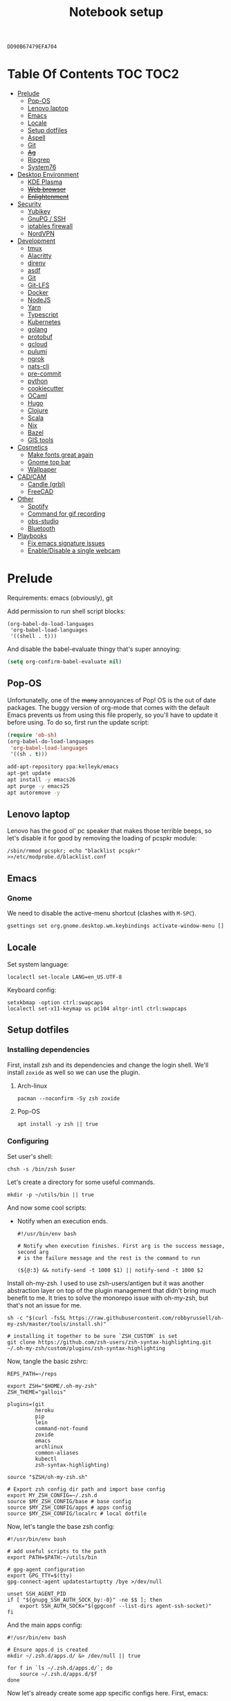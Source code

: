 #+TITLE: Notebook setup
#+PROPERTY: header-args:shell :results output silent
#+PROPERTY: header-args:sh :results output silent
#+PROPERTY: header-args:elisp :results output silent
#+PROPERTY: header-args:emacs-lisp :results output silent

#+NAME: gpg-key-id
: DD90B67479EFA704

* Table Of Contents                                                :TOC:TOC2:
- [[#prelude][Prelude]]
  - [[#pop-os][Pop-OS]]
  - [[#lenovo-laptop][Lenovo laptop]]
  - [[#emacs][Emacs]]
  - [[#locale][Locale]]
  - [[#setup-dotfiles][Setup dotfiles]]
  - [[#aspell][Aspell]]
  - [[#git][Git]]
  - [[#ag][+Ag+]]
  - [[#ripgrep][Ripgrep]]
  - [[#system76][System76]]
- [[#desktop-environment][Desktop Environment]]
  - [[#kde-plasma][KDE Plasma]]
  - [[#web-browser][+Web browser+]]
  - [[#enlightenment][+Enlightenment+]]
- [[#security][Security]]
  - [[#yubikey][Yubikey]]
  - [[#gnupg--ssh][GnuPG / SSH]]
  - [[#iptables-firewall][iptables firewall]]
  - [[#nordvpn][NordVPN]]
- [[#development][Development]]
  - [[#tmux][tmux]]
  - [[#alacritty][Alacritty]]
  - [[#direnv][direnv]]
  - [[#asdf][asdf]]
  - [[#git-1][Git]]
  - [[#git-lfs][Git-LFS]]
  - [[#docker][Docker]]
  - [[#nodejs][NodeJS]]
  - [[#yarn][Yarn]]
  - [[#typescript][Typescript]]
  - [[#kubernetes][Kubernetes]]
  - [[#golang][golang]]
  - [[#protobuf][protobuf]]
  - [[#gcloud][gcloud]]
  - [[#pulumi][pulumi]]
  - [[#ngrok][ngrok]]
  - [[#nats-cli][nats-cli]]
  - [[#pre-commit][pre-commit]]
  - [[#python][python]]
  - [[#cookiecutter][cookiecutter]]
  - [[#ocaml][OCaml]]
  - [[#hugo][Hugo]]
  - [[#clojure][Clojure]]
  - [[#scala][Scala]]
  - [[#nix][Nix]]
  - [[#bazel][Bazel]]
  - [[#gis-tools][GIS tools]]
- [[#cosmetics][Cosmetics]]
  - [[#make-fonts-great-again][Make fonts great again]]
  - [[#gnome-top-bar][Gnome top bar]]
  - [[#wallpaper][Wallpaper]]
- [[#cadcam][CAD/CAM]]
  - [[#candle-grbl][Candle (grbl)]]
  - [[#freecad][FreeCAD]]
- [[#other][Other]]
  - [[#spotify][Spotify]]
  - [[#command-for-gif-recording][Command for gif recording]]
  - [[#obs-studio][obs-studio]]
  - [[#bluetooth][Bluetooth]]
- [[#playbooks][Playbooks]]
  - [[#fix-emacs-signature-issues][Fix emacs signature issues]]
  - [[#enabledisable-a-single-webcam][Enable/Disable a single webcam]]

* Prelude

  Requirements: emacs (obviously), git

  Add permission to run shell script blocks:

  #+BEGIN_SRC elisp
  (org-babel-do-load-languages
   'org-babel-load-languages
   '((shell . t)))
  #+END_SRC

  And disable the babel-evaluate thingy that's super annoying:

  #+begin_src emacs-lisp
  (setq org-confirm-babel-evaluate nil)
  #+end_src

** Pop-OS

   Unfortunatelly, one of the +many+ annoyances of Pop! OS is the out of date
   packages. The buggy version of org-mode that comes with the default Emacs
   prevents us from using this file properly, so you'll have to update it before
   using. To do so, first run the update script:

   #+BEGIN_SRC emacs-lisp
   (require 'ob-sh)
   (org-babel-do-load-languages
    'org-babel-load-languages
    '((sh . t)))
   #+END_SRC

   #+BEGIN_SRC sh :dir /sudo::
   add-apt-repository ppa:kelleyk/emacs
   apt-get update
   apt install -y emacs26
   apt purge -y emacs25
   apt autoremove -y
   #+END_SRC

** Lenovo laptop

Lenovo has the good ol' pc speaker that makes those terrible beeps, so let's disable it for good by removing the loading of pcspkr module:

#+begin_src shell :dir /sudo::
/sbin/rmmod pcspkr; echo "blacklist pcspkr" >>/etc/modprobe.d/blacklist.conf
#+end_src

** Emacs

*** Gnome

    We need to disable the active-menu shortcut (clashes with ~M-SPC~).

    #+begin_src sh
    gsettings set org.gnome.desktop.wm.keybindings activate-window-menu []
    #+end_src

** Locale

   Set system language:

   #+BEGIN_SRC shell :dir /sudo:: :results output silent
   localectl set-locale LANG=en_US.UTF-8
   #+END_SRC

   Keyboard config:

   #+BEGIN_SRC shell :dir /sudo:: :results output silent
   setxkbmap -option ctrl:swapcaps
   localectl set-x11-keymap us pc104 altgr-intl ctrl:swapcaps
   #+END_SRC

** Setup dotfiles

*** Installing dependencies

    First, install zsh and its dependencies and change the login shell. We'll install ~zoxide~ as well so we can use the plugin.

**** Arch-linux

     #+BEGIN_SRC shell :dir /sudo::
     pacman --noconfirm -Sy zsh zoxide
     #+END_SRC

**** Pop-OS

     #+BEGIN_SRC shell :dir /sudo::
     apt install -y zsh || true
     #+END_SRC

*** Configuring

    Set user's shell:

    #+BEGIN_SRC shell :dir /sudo:: :var user=(user-login-name)
    chsh -s /bin/zsh $user
    #+END_SRC

    Let's create a directory for some useful commands.

    #+BEGIN_SRC shell
    mkdir -p ~/utils/bin || true
    #+END_SRC

    And now some cool scripts:

    - Notify when an execution ends.

      #+BEGIN_SRC shell :tangle ~/utils/bin/exec_notify :tangle-mode (identity #o755)
      #!/usr/bin/env bash

      # Notify when execution finishes. First arg is the success message, second arg
      # is the failure message and the rest is the command to run

      (${@:3} && notify-send -t 1000 $1) || notify-send -t 1000 $2
      #+END_SRC

    Install oh-my-zsh. I used to use zsh-users/antigen but it was another
    abstraction layer on top of the plugin management that didn't bring much
    benefit to me. It tries to solve the monorepo issue with oh-my-zsh, but
    that's not an issue for me.

    #+begin_src shell
    sh -c "$(curl -fsSL https://raw.githubusercontent.com/robbyrussell/oh-my-zsh/master/tools/install.sh)"

    # installing it together to be sure `ZSH_CUSTOM` is set
    git clone https://github.com/zsh-users/zsh-syntax-highlighting.git ~/.oh-my-zsh/custom/plugins/zsh-syntax-highlighting
    #+end_src

    Now, tangle the basic zshrc:

    #+BEGIN_SRC shell :tangle ~/.zshrc
    REPS_PATH=~/reps

    export ZSH="$HOME/.oh-my-zsh"
    ZSH_THEME="gallois"

    plugins=(git
             heroku
             pip
             lein
             command-not-found
             zoxide
             emacs
             archlinux
             common-aliases
             kubectl
             zsh-syntax-highlighting)

    source "$ZSH/oh-my-zsh.sh"

    # Export zsh config dir path and import base config
    export MY_ZSH_CONFIG=~/.zsh.d
    source $MY_ZSH_CONFIG/base # base config
    source $MY_ZSH_CONFIG/apps # apps config
    source $MY_ZSH_CONFIG/localrc # local dotfile
    #+END_SRC

    Now, let's tangle the base zsh config:

    #+BEGIN_SRC shell :tangle ~/.zsh.d/base :mkdirp yes
    #!/usr/bin/env bash

    # add useful scripts to the path
    export PATH=$PATH:~/utils/bin

    # gpg-agent configuration
    export GPG_TTY=$(tty)
    gpg-connect-agent updatestartuptty /bye >/dev/null

    unset SSH_AGENT_PID
    if [ "${gnupg_SSH_AUTH_SOCK_by:-0}" -ne $$ ]; then
        export SSH_AUTH_SOCK="$(gpgconf --list-dirs agent-ssh-socket)"
    fi
    #+END_SRC

    And the main apps config:

    #+BEGIN_SRC shell :tangle ~/.zsh.d/apps
    #!/usr/bin/env bash

    # Ensure apps.d is created
    mkdir ~/.zsh.d/apps.d/ &> /dev/null || true

    for f in `ls ~/.zsh.d/apps.d/`; do
        source ~/.zsh.d/apps.d/$f
    done
    #+END_SRC

    Now let's already create some app specific configs here. First, emacs:

    #+begin_src shell :tangle ~/.zsh.d/apps.d/10-emacs.sh :mkdirp yes
    #!/usr/bin/env bash

    bindkey -A emacs main # set emacs as default

    # Configs for zsh to work nicelly inside emacs
    if [ -n "$INSIDE_EMACS" ]; then
        export TERM=vt100
        chpwd() { print -P "\033AnSiTc %d" }
        print -P "\033AnSiTu %n"
        print -P "\033AnSiTc %d"
    fi
    #+end_src


    Also create the ~localrc~ file. This should be the place to add local configs
    (company notebook configs for instance).

    #+BEGIN_SRC shell :dir ~/
    touch ~/.zsh.d/localrc
    #+END_SRC

** Aspell

*** Arch linux

    #+BEGIN_SRC shell :dir /sudo:: :results output silent
    pacman --noconfirm -Sy aspell aspell-en
    #+END_SRC

*** Ubuntu/Pop-OS

    #+BEGIN_SRC shell :dir /sudo::
    apt install -y aspell aspell-en
    #+END_SRC

** Git

   Add github to known SSH hosts list so we're not prompted to confirm it as it might break some org block.

   #+begin_src shell
   mkdir -p ~/.ssh
   touch ~/.ssh/known_hosts
   ssh-keyscan -t rsa github.com >> ~/.ssh/known_hosts
   #+end_src

** +Ag+                                                          :DEPRECATED:

   Deprecated - use ripgrep instead since it's faster!

*** Arch Linux

    #+begin_src shell :dir /sudo::
    pamac install --no-confirm the_silver_searcher
    #+end_src

*** Pop OS

    #+begin_src shell :dir /sudo::
    apt-get install silversearcher-ag
    #+end_src

** Ripgrep

*** Arch Linux

    #+begin_src shell :dir /sudo::
    pacman -Sy --noconfirm ripgrep
    #+end_src

** System76

   Follow [[https://support.system76.com/articles/system76-software][this article first]], and then [[https://support.system76.com/articles/system76-driver/#arch][the driver article]]. The first article install dependencies needed by the driver.

*** Arch linux

    More important information [[https://wiki.archlinux.org/title/System76_Oryx_Pro][here]].

    Install dependencies:

    #+begin_src shell :dir /sudo::
    pacman -Sy --noconfirm --needed base-devel git linux515-headers rust
    #+end_src

    Import a PGP key that is needed for system76-io-dkms package:

    #+begin_src shell
    gpg --keyserver hkps://keyserver.ubuntu.com --recv-keys E988B49EE78A7FB1
    gpg --keyserver hkps://keyserver.ubuntu.com --recv-keys 87F211AF2BE4C2FE
    #+end_src

    Now run the following in a terminal. The order here is important.

    #+begin_src shell
    pamac build system76-firmware
    pamac build system76-firmware-daemon
    pamac build firmware-manager
    pamac build system76-dkms
    pamac build system76-acpi-dkms
    pamac build system76-power
    pamac build system76-driver
    pamac build sys76-kb
    #+end_src

    Finally, enable all services that need to be enabled:

    #+begin_src shell :dir /sudo::
    systemctl enable --now system76
    systemctl enable --now system76-firmware-daemon
    systemctl enable --now system76-power
    #+end_src

* Desktop Environment

** KDE Plasma

   (Credits to [[https://github.com/shalva97/kde-configuration-files][this repo]] for most of the stuff here)

   First of all, let's backup the original keybinds file:

   #+begin_src shell
   cp $HOME/.config/kglobalshortcutsrc "$HOME/.config/kglobalshortcutsrc.`date -u +'%Y-%m-%dT%H:%M:%S'`"
   #+end_src

   Then remove all existing binds:

   #+begin_src shell
   sed -i -r 's/=.+,.+,/=none,none,/g' $HOME/.config/kglobalshortcutsrc
   #+end_src

   Now let's disable touch screen edges:

   #+begin_src shell
   kwriteconfig5 --file $HOME/.config/kwinrc --group Effect-Cube --key BorderActivate "9"
   kwriteconfig5 --file $HOME/.config/kwinrc --group Effect-Cube --key BorderActivateCylinder "9"
   kwriteconfig5 --file $HOME/.config/kwinrc --group Effect-Cube --key BorderActivateSphere "9"
   kwriteconfig5 --file $HOME/.config/kwinrc --group Effect-Cube --key TouchBorderActivate "9"
   kwriteconfig5 --file $HOME/.config/kwinrc --group Effect-Cube --key TouchBorderActivateCylinder "9"
   kwriteconfig5 --file $HOME/.config/kwinrc --group Effect-Cube --key TouchBorderActivateSphere "9"
   kwriteconfig5 --file $HOME/.config/kwinrc --group Effect-DesktopGrid --key BorderActivate "9"
   kwriteconfig5 --file $HOME/.config/kwinrc --group Effect-DesktopGrid --key TouchBorderActivate "9"
   kwriteconfig5 --file $HOME/.config/kwinrc --group Effect-PresentWindows --key BorderActivate "9"
   kwriteconfig5 --file $HOME/.config/kwinrc --group Effect-PresentWindows --key BorderActivateAll "9"
   kwriteconfig5 --file $HOME/.config/kwinrc --group Effect-PresentWindows --key BorderActivateClass "9"
   kwriteconfig5 --file $HOME/.config/kwinrc --group Effect-PresentWindows --key TouchBorderActivate "9"
   kwriteconfig5 --file $HOME/.config/kwinrc --group Effect-PresentWindows --key TouchBorderActivateAll "9"
   kwriteconfig5 --file $HOME/.config/kwinrc --group Effect-PresentWindows --key TouchBorderActivateClass "9"
   kwriteconfig5 --file $HOME/.config/kwinrc --group TabBox --key BorderActivate "9"
   kwriteconfig5 --file $HOME/.config/kwinrc --group TabBox --key BorderAlternativeActivate "9"
   kwriteconfig5 --file $HOME/.config/kwinrc --group TabBox --key TouchBorderActivate "9"
   kwriteconfig5 --file $HOME/.config/kwinrc --group TabBox --key TouchBorderAlternativeActivate "9"
   kwriteconfig5 --file $HOME/.config/kwinrc --group ElectricBorders --key Bottom "None"
   kwriteconfig5 --file $HOME/.config/kwinrc --group ElectricBorders --key BottomLeft "None"
   kwriteconfig5 --file $HOME/.config/kwinrc --group ElectricBorders --key BottomRight "None"
   kwriteconfig5 --file $HOME/.config/kwinrc --group ElectricBorders --key Left "None"
   kwriteconfig5 --file $HOME/.config/kwinrc --group ElectricBorders --key Right "None"
   kwriteconfig5 --file $HOME/.config/kwinrc --group ElectricBorders --key Top "None"
   kwriteconfig5 --file $HOME/.config/kwinrc --group ElectricBorders --key TopLeft "None"
   kwriteconfig5 --file $HOME/.config/kwinrc --group ElectricBorders --key TopRight "None"
   kwriteconfig5 --file $HOME/.config/kwinrc --group TouchEdges --key Bottom "None"
   kwriteconfig5 --file $HOME/.config/kwinrc --group TouchEdges --key Left "None"
   kwriteconfig5 --file $HOME/.config/kwinrc --group TouchEdges --key Right "None"
   kwriteconfig5 --file $HOME/.config/kwinrc --group TouchEdges --key Top "None"
   #+end_src

   Navigation / window manipulation binds:

   #+begin_src shell
   kwriteconfig5 --file $HOME/.config/kglobalshortcutsrc --group kwin --key 'Window Close' 'Meta+q,none,Close Window'
   kwriteconfig5 --file $HOME/.config/kglobalshortcutsrc --group kwin --key 'Window Maximize' 'Meta+m,none,Maximize Window'

   kwriteconfig5 --file $HOME/.config/kglobalshortcutsrc --group kwin --key 'Window Quick Tile Left' 'Meta+Ctrl+Left,Meta+Ctrl+Left,Quick Tile Window to the Left'
   kwriteconfig5 --file $HOME/.config/kglobalshortcutsrc --group kwin --key 'Window Quick Tile Right' 'Meta+Ctrl+Right,Meta+Ctrl+Right,Quick Tile Window to the Right'
   kwriteconfig5 --file $HOME/.config/kglobalshortcutsrc --group kwin --key 'Window Quick Tile Top' 'Meta+Ctrl+Up,Meta+Ctrl+Up,Quick Tile Window to the Top'
   kwriteconfig5 --file $HOME/.config/kglobalshortcutsrc --group kwin --key 'Window Quick Tile Bottom' 'Meta+Ctrl+Down,Meta+Ctrl+Down,Quick Tile Window to the Bottom'

   kwriteconfig5 --file $HOME/.config/kglobalshortcutsrc --group kwin --key 'Walk Through Windows' 'Meta+Tab,Meta+Tab,Walk Through Windows'
   kwriteconfig5 --file $HOME/.config/kglobalshortcutsrc --group kwin --key 'Walk Through Windows (Reverse)' 'Meta+Shift+Backtab,Meta+Shift+Backtab,Walk Through Windows (Reverse)'
   kwriteconfig5 --file $HOME/.config/kglobalshortcutsrc --group kwin --key 'Walk Through Windows of Current Application' 'Meta+`,none,Walk through Windows of Current Application'
   kwriteconfig5 --file $HOME/.config/kglobalshortcutsrc --group kwin --key 'Walk Through Windows of Current Application (Reverse)' 'Meta+Shift+`,none,Walk through Windows of Current Application (Reverse)'

   kwriteconfig5 --file $HOME/.config/kglobalshortcutsrc --group kwin --key 'Window to Next Screen' 'Meta+Shift+Right,none,Window to Next Screen'
   kwriteconfig5 --file $HOME/.config/kglobalshortcutsrc --group kwin --key 'Window to Previous Screen' 'Meta+Shift+Left,none,Window to Previous Screen'
   #+end_src

   Locking screen:

   #+begin_src shell
   kwriteconfig5 --file $HOME/.config/kglobalshortcutsrc --group ksmserver --key 'Lock Session' "Meta+l	Meta+Esc	Screensaver,Meta+l	Meta+Esc	Screensaver,Lock Session"
   #+end_src

   Volume control:

   #+begin_src shell
   kwriteconfig5 --file $HOME/.config/kglobalshortcutsrc --group kmix --key 'decrease_volume' 'Volume Down,Volume Down,Decrease Volume'
   kwriteconfig5 --file $HOME/.config/kglobalshortcutsrc --group kmix --key 'increase_microphone_volume' 'Microphone Volume Up,Microphone Volume Up,Increase Microphone Volume'
   kwriteconfig5 --file $HOME/.config/kglobalshortcutsrc --group kmix --key 'increase_volume' 'Volume Up,Volume Up,Increase Volume'
   kwriteconfig5 --file $HOME/.config/kglobalshortcutsrc --group kmix --key 'mic_mute' 'Microphone Mute	Meta+Volume Mute,Microphone Mute	Meta+Volume Mute,Mute Microphone'
   kwriteconfig5 --file $HOME/.config/kglobalshortcutsrc --group kmix --key 'mute' 'Volume Mute,Volume Mute,Mute'
   #+end_src

   Media control:

   #+begin_src shell
   kwriteconfig5 --file $HOME/.config/kglobalshortcutsrc --group mediacontrol --key 'nextmedia' 'Media Next,Media Next,Media playback next'
   kwriteconfig5 --file $HOME/.config/kglobalshortcutsrc --group mediacontrol --key 'playpausemedia' 'Media Play,Media Play,Play/Pause media playback'
   kwriteconfig5 --file $HOME/.config/kglobalshortcutsrc --group mediacontrol --key 'previousmedia' 'Media Previous,Media Previous,Media playback previous'
   kwriteconfig5 --file $HOME/.config/kglobalshortcutsrc --group mediacontrol --key 'stopmedia' 'Media Stop,Media Stop,Stop media playback'
   #+end_src

   Now application specific binds. Notice the group name is the same as the file under ~/usr/share/applications~.

   #+begin_src shell
   kwriteconfig5 --file $HOME/.config/kglobalshortcutsrc --group 'org.kde.krunner.desktop' --key '_launch' 'Meta+Space	Search,Meta+Space	Search,KRunner'
   kwriteconfig5 --file $HOME/.config/kglobalshortcutsrc --group 'emacs.desktop' --key '_launch' 'Meta+e,Meta+e,Launch Emacs'
   kwriteconfig5 --file $HOME/.config/kglobalshortcutsrc --group 'Alacritty.desktop' --key '_launch' 'Meta+t,Meta+t,Launch Terminal'
   #+end_src

   Screenshots using Spectacle:

   #+begin_src shell
   kwriteconfig5 --file $HOME/.config/kglobalshortcutsrc --group 'org.kde.spectacle.desktop' --key 'ActiveWindowScreenShot' 'Meta+Print,Meta+Print,Capture Active Window'
   kwriteconfig5 --file $HOME/.config/kglobalshortcutsrc --group 'org.kde.spectacle.desktop' --key 'CurrentMonitorScreenShot' 'Ctrl+Print,Ctrl+Print,Capture Current Monitor'
   kwriteconfig5 --file $HOME/.config/kglobalshortcutsrc --group 'org.kde.spectacle.desktop' --key 'FullScreenScreenShot' 'Print,Print,Capture Entire Desktop'
   kwriteconfig5 --file $HOME/.config/kglobalshortcutsrc --group 'org.kde.spectacle.desktop' --key 'OpenWithoutScreenshot' 'none,none,Launch Spectacle without capturing'
   kwriteconfig5 --file $HOME/.config/kglobalshortcutsrc --group 'org.kde.spectacle.desktop' --key 'RectangularRegionScreenShot' 'Shift+Print,Shift+Print,Capture Rectangular Region'
   kwriteconfig5 --file $HOME/.config/kglobalshortcutsrc --group 'org.kde.spectacle.desktop' --key 'WindowUnderCursorScreenShot' 'none,none,Capture Window Under Cursor'
   #+end_src

   And some other hardware controls:

   #+begin_src shell
   kwriteconfig5 --file $HOME/.config/kglobalshortcutsrc --group 'org_kde_powerdevil' --key 'Decrease Keyboard Brightness' 'Keyboard Brightness Down,Keyboard Brightness Down,Decrease Keyboard Brightness'
   kwriteconfig5 --file $HOME/.config/kglobalshortcutsrc --group 'org_kde_powerdevil' --key 'Decrease Screen Brightness' 'Monitor Brightness Down,Monitor Brightness Down,Decrease Screen Brightness'
   kwriteconfig5 --file $HOME/.config/kglobalshortcutsrc --group 'org_kde_powerdevil' --key 'Hibernate' 'Hibernate,Hibernate,Hibernate'
   kwriteconfig5 --file $HOME/.config/kglobalshortcutsrc --group 'org_kde_powerdevil' --key 'Increase Keyboard Brightness' 'Keyboard Brightness Up,Keyboard Brightness Up,Increase Keyboard Brightness'
   kwriteconfig5 --file $HOME/.config/kglobalshortcutsrc --group 'org_kde_powerdevil' --key 'Increase Screen Brightness' 'Monitor Brightness Up,Monitor Brightness Up,Increase Screen Brightness'
   kwriteconfig5 --file $HOME/.config/kglobalshortcutsrc --group 'org_kde_powerdevil' --key 'PowerDown' 'Power Down,Power Down,Power Down'
   kwriteconfig5 --file $HOME/.config/kglobalshortcutsrc --group 'org_kde_powerdevil' --key 'PowerOff' 'Power Off,Power Off,Power Off'
   kwriteconfig5 --file $HOME/.config/kglobalshortcutsrc --group 'org_kde_powerdevil' --key 'Sleep' 'Sleep,Sleep,Suspend'
   kwriteconfig5 --file $HOME/.config/kglobalshortcutsrc --group 'org_kde_powerdevil' --key 'Toggle Keyboard Backlight' 'Keyboard Light On/Off,Keyboard Light On/Off,Toggle Keyboard Backlight'
   #+end_src

   Now restart ~kglobalaccel~ so changes take effect:

   #+begin_src shell
   systemctl --user restart plasma-kglobalaccel.service
   #+end_src

** +Web browser+                                                 :DEPRECATED:

   I want to experiment with Vivaldi.

   #+begin_src shell :dir /sudo::
   pamac install --no-confirm vivaldi
   #+end_src

** +Enlightenment+                                               :DEPRECATED:

   First install enlightenment and Entrance:

   #+begin_src shell :dir /sudo::
   pacman -Sy --noconfirm enlightenment
   pacman -Sy --noconfirm --asdeps meson
   #+end_src

   Now build Entrance running ~pamac build entrance-git~.

   Finally, enable entrance:

   #+begin_src shell :dir /sudo::
   systemctl enable entrance.service --force
   #+end_src

* Security

** Yubikey

*** Installing manager and dependencies

**** Arch Linux

     #+BEGIN_SRC shell :dir /sudo::
     pacman --noconfirm -Sy yubikey-manager libfido2 pcsclite ccid
     #+END_SRC

**** Pop OS

     #+BEGIN_SRC shell :dir /sudo::
     apt-add-repository ppa:yubico/stable
     apt update
     apt install -y yubikey-manager u2f-host libu2f-host-dev scdaemon
     #+END_SRC

*** Configuring

    Start and enable the appropriate service

    #+BEGIN_SRC shell :dir /sudo::
    systemctl enable pcscd.service
    systemctl start pcscd.service
    #+END_SRC

    To create keys, see https://github.com/caioaao/YubiKey-Guide

    We also need to import the keys for use. For that, run =gpg --keyserver hkps://keyserver.ubuntu.com --card-edit= and
    then =fetch= and exit.

** GnuPG / SSH

   Tangle the gpg-agent config.

   #+BEGIN_SRC conf :tangle ~/.gnupg/gpg-agent.conf :mkdirp yes
   enable-ssh-support
   log-file ~/.gnupg/gpg-agent.log
   allow-emacs-pinentry
   allow-loopback-pinentry
   pinentry-program /usr/bin/pinentry-gnome3
   default-cache-ttl 60
   max-cache-ttl 120
   #+END_SRC

   And the GPG config:

   #+BEGIN_SRC conf :tangle ~/.gnupg/gpg.conf
   # https://github.com/drduh/config/blob/master/gpg.conf
   # https://www.gnupg.org/documentation/manuals/gnupg/GPG-Configuration-Options.html
   # https://www.gnupg.org/documentation/manuals/gnupg/GPG-Esoteric-Options.html
   # Use AES256, 192, or 128 as cipher
   personal-cipher-preferences AES256 AES192 AES
   # Use SHA512, 384, or 256 as digest
   personal-digest-preferences SHA512 SHA384 SHA256
   # Use ZLIB, BZIP2, ZIP, or no compression
   personal-compress-preferences ZLIB BZIP2 ZIP Uncompressed
   # Default preferences for new keys
   default-preference-list SHA512 SHA384 SHA256 AES256 AES192 AES ZLIB BZIP2 ZIP Uncompressed
   # SHA512 as digest to sign keys
   cert-digest-algo SHA512
   # SHA512 as digest for symmetric ops
   s2k-digest-algo SHA512
   # AES256 as cipher for symmetric ops
   s2k-cipher-algo AES256
   # UTF-8 support for compatibility
   charset utf-8
   # Show Unix timestamps
   fixed-list-mode
   # No comments in signature
   no-comments
   # No version in signature
   no-emit-version
   # Long hexidecimal key format
   keyid-format 0xlong
   # Display UID validity
   list-options show-uid-validity
   verify-options show-uid-validity
   # Display all keys and their fingerprints
   with-fingerprint
   # Display key origins and updates
   #with-key-origin
   # Cross-certify subkeys are present and valid
   require-cross-certification
   # Disable putting recipient key IDs into messages
   throw-keyids
   # Enable smartcard
   use-agent
   # "SKS is dying" https://code.firstlook.media/the-death-of-sks-pgp-keyservers-and-how-first-look-media-is-handling-it
   keyserver hkps://keys.openpgp.org
   #+END_SRC

   Make sure gnupg home has correct permissions:

   #+begin_src shell
   chmod 700 ~/.gnupg
   #+end_src

   Also install ~gcr~, as ~pinentry-gnome3~ needs it and it doesn't come
   installed together with it, for some reason.

   #+BEGIN_SRC shell :dir /sudo::
   pacman --noconfirm -Sy gcr
   #+END_SRC

   # We need to fix the DNS resolution:

   # #+BEGIN_SRC shell :dir /sudo::
   # ln -sf /etc/resolv.conf /run/systemd/resolve/stub-resolv.conf
   # #+END_SRC

   Also, tangle the ssh config.

   #+BEGIN_SRC conf :tangle ~/.ssh/config :mkdirp yes
   GSSAPIAuthentication no
   #+END_SRC

   PS: explanation for disabling GSSApi, besides the slowness it causes in some
   cases, is presented [[https://unix.stackexchange.com/questions/65068/why-ssh-takes-a-long-time-to-connect#comment875799_65276][here]].

   And fix the slowness caused by [[https://wiki.archlinux.org/index.php/Systemd-resolved][systemd-resolved]] by tangling the following
   config file to use Google's DNS:

   #+BEGIN_SRC conf :tangle /sudo::/etc/systemd/resolved.conf.d/dns.conf :mkdirp yes
   [Resolve]
   DNS=8.8.8.8
   #+END_SRC

   Added security with DNS over TLS. *WARNING:* do not use with ubuntu since
   systemd-resolved's is old and doesn't support it.

   #+BEGIN_SRC conf :tangle /sudo::/etc/systemd/resolved.conf.d/tls.conf :mkdirp yes
   [Resolve]
   DNSOverTLS=opportunistic
   #+END_SRC

   And restart the service

   #+BEGIN_SRC shell :dir /sudo::
   systemctl restart systemd-resolved.service
   #+END_SRC

   Also import the public key so we can use it:

   #+BEGIN_SRC shell :var keyid=gpg-key-id
   gpg --keyserver hkps://keyserver.ubuntu.com --recv ${keyid}
   #+END_SRC

   We also need to trust the key. For that run ~gpg --edit-key ${gpg-key-id}~,
   then type ~trust~ and choose option ~5~.

** iptables firewall

   After some issues because of exposed ports, using iptables as a firewall
   sounds like a good idea.

   First create the systemd service and the flush script:

   #+begin_src conf :tangle /sudo::/etc/systemd/system/iptables.service
   # credits: https://github.com/gronke/systemd-iptables/commit/cae73534807575f7716ee4f03a1721b9d4075d31
   [Unit]
   Description=Packet Filtering Framework
   DefaultDependencies=no
   After=systemd-sysctl.service
   Before=sysinit.target
   [Service]
   Type=oneshot
   ExecStart=/usr/sbin/iptables-restore /etc/iptables/iptables.rules
   ExecReload=/usr/sbin/iptables-restore /etc/iptables/iptables.rules
   ExecStop=/etc/iptables/iptables-flush.sh
   RemainAfterExit=yes
   [Install]
   WantedBy=multi-user.target
   #+end_src

   #+begin_src shell :tangle /sudo::/etc/iptables/iptables-flush.sh :mkdirp yes :tangle-mode (identity #o755) :dir /sudo::
   #!/usr/bin/env bash
   iptables -F
   iptables -X
   iptables -t nat -F
   iptables -t nat -X
   iptables -t mangle -F
   iptables -t mangle -X
   iptables -P INPUT ACCEPT
   iptables -P FORWARD ACCEPT
   iptables -P OUTPUT ACCEPT
   #+end_src

   Then generate the file containing the rules and enable the service:

   #+begin_src shell :dir /sudo::
   # Flush all rules
   /etc/iptables/iptables-flush.sh

   # Default rule to drop incoming traffic
   iptables --policy INPUT DROP
   iptables --policy FORWARD DROP
   iptables --policy OUTPUT ACCEPT

   # Rules to allow outgoing traffic
   iptables --append INPUT -i lo -j ACCEPT
   iptables --append INPUT --match state --state ESTABLISHED,RELATED --jump ACCEPT
   iptables --append INPUT --jump REJECT

   iptables --append FORWARD --match state --state ESTABLISHED,RELATED -j ACCEPT
   iptables --append FORWARD -o enp+ -j ACCEPT
   iptables --append FORWARD -o wlp+ -j ACCEPT
   iptables --append FORWARD --jump REJECT

   # Rules to allow outgoing traffic from docker containers
   iptables -N DOCKER-USER
   iptables --append DOCKER-USER -i enp+ --match state --state ESTABLISHED,RELATED -j ACCEPT
   iptables --append DOCKER-USER -i wlp+ --match state --state ESTABLISHED,RELATED -j ACCEPT
   iptables --append DOCKER-USER -i enp+ -j DROP
   iptables --append DOCKER-USER -i wlp+ -j DROP

   mkdir -p /etc/iptables || true
   iptables-save > /etc/iptables/iptables.rules

   systemctl enable iptables.service
   systemctl start iptables.service
   #+end_src

** NordVPN

   Install by running ~pamac build nordvpn-bin~. After installing, add your user to the nordvpn group:

    #+BEGIN_SRC shell :dir /sudo:: :var user=(user-login-name)
    usermod -aG nordvpn $user
    #+END_SRC

    And start/enable the nordvpn daemon:

    #+begin_src shell :dir /sudo::
    systemctl enable nordvpnd
    systemctl start nordvpnd
    #+end_src

* Development
** tmux

*** Installing

**** Arch-linux

     #+begin_src shell :dir /sudo::
     pacman -Sy --noconfirm tmux xclip fzf
     #+end_src

**** Pop-OS

     #+begin_src shell :dir /sudo::
     apt install -y tmux
     #+end_src

*** Configuring

    Let's first install tmux plugin manager:

    #+begin_src shell
    mkdir -p ~/.tmux/plugins
    git clone https://github.com/tmux-plugins/tpm ~/.tmux/plugins/tpm
    #+end_src

    And tangle the config:

    #+begin_src conf :tangle ~/.config/tmux/tmux.conf :mkdirp yes
    unbind-key C-b
    set -g prefix 'C-q'
    bind-key 'C-q' send-prefix
    set-window-option -g mode-keys vi
    bind | split-window -h
    bind - split-window -v
    unbind '"'
    unbind %
    bind-key -T copy-mode-vi v send -X begin-selection
    bind-key -T copy-mode-vi V send -X select-line
    bind-key -T copy-mode-vi y send -X copy-pipe-and-cancel 'xclip -in -selection clipboard'
    set -g mouse on

    set -g @plugin 'wfxr/tmux-fzf-url'

    # theming
    set -g @plugin 'wfxr/tmux-power'
    set -g @plugin 'wfxr/tmux-net-speed'
    set -g @tmux_power_theme 'snow'
    set -g @tmux_power_show_download_speed true

    run '~/.tmux/plugins/tpm/tpm'
    #+end_src

    To install the plugins, run ~C-q I~ from inside tmux. It will look like it's
    frozen, but it's installing stuff.

** Alacritty

*** Install

**** Arch Linux

     #+begin_src shell :dir /sudo::
     pacman -Sy --noconfirm alacritty
     #+end_src

**** Pop OS

     #+begin_src shell :dir /sudo::
     apt install -y alacritty
     #+end_src

*** Configure

    #+begin_src yaml :tangle ~/.config/alacritty/alacritty.yml :mkdirp yes
    font:
      # Point size of the font, but alacritty has many issues with font
      # size apparently, so we need to choose this through trial and error
      size: 10.0

    colors:
      primary:
        background: '#333333'

    window:
      decorations: none
      padding:
        x: 5
        y: 10
    #+end_src

** direnv

*** Install

**** Arch-Linux

     #+begin_src sh :dir /sudo::
     pacman -Sy --no-confirm direnv
     #+end_src

**** Pop-OS

     #+begin_src sh :dir /sudo::
     apt install -y direnv
     #+end_src

*** Configure

    #+begin_src sh :tangle ~/.zsh.d/apps.d/10-direnv.sh :mkdirp yes
    #!/usr/bin/env bash

    eval "$(direnv hook zsh)"
    #+end_src

** asdf

   # TODO install asdf system-wide: https://github.com/asdf-vm/asdf/issues/577

   First clone the repo:

   #+begin_src sh
   git clone https://github.com/asdf-vm/asdf.git ~/.asdf --branch v0.7.8
   #+end_src

   Now add the completions and the executable to dot files:

   #+begin_src shell :tangle ~/.zsh.d/apps.d/10-asdf.sh :mkdirp yes
   #!/usr/bin/env bash
   . $HOME/.asdf/asdf.sh
   . $HOME/.asdf/completions/asdf.bash
   #+end_src

** Git

   Basic configs

   TODO: try grabbing the email from system
   #+BEGIN_SRC conf :tangle ~/.gitconfig
   [user]
   name="Caio Oliveira"
   email=caioaao@gmail.com
   signingKey=DD90B67479EFA704

   [core]
   editor=emacs

   [commit]
   gpgsign=true
   #+END_SRC

** Git-LFS

*** Arch Linux

    #+begin_src shell :dir /sudo::
    pacman -Sy --noconfirm git-lfs
    #+end_src

*** Pop OS

    #+begin_src shell :dir /sudo::/tmp
    curl -s https://packagecloud.io/install/repositories/github/git-lfs/script.deb.sh | bash
    apt install -y git-lfs
    #+end_src

** Docker

*** Arch Linux

    Install:

    #+begin_src shell :dir /sudo::
    pacman -Sy --noconfirm docker docker-compose
    #+end_src

    Now enable and start service:

    #+begin_src shell :dir /sudo::
    systemctl enable docker
    systemctl start docker
    #+end_src

    And setup group and user:

    #+begin_src shell :dir /sudo:: :var user=(user-login-name)
    groupadd docker
    usermod -aG docker $user
    #+end_src

*** Ubuntu

    Install the dependencies

    #+BEGIN_SRC shell :dir /sudo::
    apt update -y

    apt install -y \
         apt-transport-https \
         ca-certificates \
         curl \
         gnupg-agent \
         software-properties-common
    #+END_SRC

    And add the GPG key and PPA repository:

    #+begin_src shell :dir /sudo::
    curl -fsSL https://download.docker.com/linux/ubuntu/gpg | apt-key add -
    add-apt-repository \
       "deb [arch=amd64] https://download.docker.com/linux/ubuntu \
       $(lsb_release -cs) \
       stable"
    #+end_src

    Finally install:

    #+begin_src shell :dir /sudo::
     apt update -y
     apt install -y docker-ce docker-ce-cli containerd.io
    #+end_src

    Add user to docker group

    #+BEGIN_SRC shell :dir /sudo:: :var user=(user-login-name)
      usermod -aG docker ${user}
    #+END_SRC

    And create the docker bridge if it doesn't already exist:

    #+BEGIN_SRC shell :dir /sudo::
      ip link add name docker0 type bridge
      ip addr add dev docker0 172.17.0.1/16
    #+END_SRC

    Also install docker-compose (apt repository doesn't have the latest stable
    version at the moment):

    #+begin_src shell :dir /sudo::
      curl -L "https://github.com/docker/compose/releases/download/1.29.2/docker-compose-$(uname -s)-$(uname -m)" -o /usr/local/bin/docker-compose
      chmod +x /usr/local/bin/docker-compose
    #+end_src

** NodeJS

   #+NAME: node-nvm-version
   : v0.39.1

   Installing NVM

   #+begin_src shell :var version=node-nvm-version
   curl -o- https://raw.githubusercontent.com/nvm-sh/nvm/${version}/install.sh | bash
   #+end_src

   Now tangle this to add it to zsh:

   #+begin_src shell :tangle ~/.zsh.d/apps.d/10-nvm.sh :mkdirp yes
   export NVM_DIR="$HOME/.nvm"
   [ -s "$NVM_DIR/nvm.sh" ] && \. "$NVM_DIR/nvm.sh"
   #+end_src

   Let's add LTS as the default node version using nvmrc:

   #+begin_src conf :tangle ~/.nvmrc
   lts/*
   #+end_src

   We can now install nodejs

   #+begin_src shell
   \. "$HOME/.nvm/nvm.sh" --no-use
   nvm install
   nvm alias default node
   #+end_src

** Yarn

*** Install

**** Arch linux

     #+begin_src shell :dir /sudo::
     pacman -Sy --noconfirm yarn
     #+end_src

**** Pop OS

     #+begin_src shell :dir /sudo::
     curl -sS https://dl.yarnpkg.com/debian/pubkey.gpg | apt-key add -
     echo "deb https://dl.yarnpkg.com/debian/ stable main" | tee /etc/apt/sources.list.d/yarn.list
     apt update && apt install -y yarn
     #+end_src

*** Configure

    #+begin_src shell :tangle  ~/.zsh.d/apps.d/10-yarn.sh
    export PATH="$PATH:`yarn global bin`"
    #+end_src

** Typescript

   #+begin_src shell
   \. "$HOME/.nvm/nvm.sh"
   nvm use node
   npm install -g typescript typescript-language-server
   #+end_src

** Kubernetes

*** kubectl

    #+NAME: default_kubectl_version
    : 1.26.0

    Add the plugin to asdf and install the default version:

    #+begin_src shell :var kubectl_version=default_kubectl_version
    asdf plugin-add kubectl
    asdf install kubectl ${kubectl_version}
    #+end_src

    Now setup kubectl global version:

    #+begin_src shell :var kubectl_version=default_kubectl_version
    asdf global kubectl ${kubectl_version}
    #+end_src

** golang

*** Install

**** Arch Linux

     #+begin_src shell :dir /sudo::
     pacman -Sy --noconfirm go
     #+end_src

**** Pop OS

     Ubuntu has an old version only:

     #+NAME: go_version
     : 1.16.12

     #+begin_src shell :dir /tmp :var GO_VERSION=go_version
     curl -sL https://dl.google.com/go/go${GO_VERSION}.linux-amd64.tar.gz | tar xvz
     #+end_src

     #+begin_src shell :dir /sudo:: :var GO_VERSION=go_version
     mv /tmp/go /opt/go-${GO_VERSION}
     rm -rf /opt/go || true
     ln -sf /opt/go-${GO_VERSION} /opt/go
     #+end_src

*** Configure

    And add go executables to our path:

    #+begin_src shell :tangle ~/.zsh.d/apps.d/10-golang.sh
    #!/usr/bin/env bash

    export GOPATH=~/go
    export PATH="$PATH:$PATH/bin"
    export PATH="$PATH:$GOPATH/bin"
    #+end_src

    Now the goodies:

    #+begin_src shell
    source ~/.zsh.d/apps.d/10-golang.sh
    go install golang.org/x/tools/cmd/godoc@latest
    go install golang.org/x/tools/cmd/goimports@latest
    go install github.com/rogpeppe/godef@latest
    go install golang.org/x/tools/gopls@latest
    #+end_src

** protobuf

*** Compiler
**** Arch Linux

    #+begin_src shell :dir /sudo::
    pacman -Sy --noconfirm protobuf
    #+end_src

**** Pop OS

    Download, extract and configure:

    #+begin_src shell :dir /tmp
    #curl -sL https://github.com/protocolbuffers/protobuf/releases/download/v3.11.2/protobuf-cpp-3.11.2.tar.gz | tar zx
    cd protobuf-3.11.2
    ./configure
    make
    make check -j 13
    #+end_src

    Install and refresh shared library cache

    #+begin_src shell :dir /sudo::/tmp/protobuf-3.11.2
    make install
    ldconfig
    #+end_src


*** Buf

[[https://buf.build][Buf]] is an awesome tool for building, linting and testing protobuf.

#+NAME: buf-version
: 1.9.0

#+begin_src shell :dir /sudo:: :var version=buf-version
curl -fsSL https://github.com/bufbuild/buf/releases/download/v${version}/buf-Linux-x86_64 > /usr/local/bin/buf
chmod +x /usr/local/bin/buf
#+end_src

** gcloud

   #+NAME: gcloud_sdk_version
   : 401.0.0

   First we need python 3.9 since as of the time of this writing gcloud [[https://issuetracker.google.com/issues/205238176][does not support python 3.10]]

   #+begin_src shell
   asdf plugin-add python
   asdf install python 3.9.9
   #+end_src

   #+begin_src shell :dir /tmp :var version=gcloud_sdk_version
   curl -fsSL https://dl.google.com/dl/cloudsdk/channels/rapid/downloads/google-cloud-sdk-${version}-linux-x86_64.tar.gz | tar -xz
   #+end_src

   #+begin_src shell :dir /sudo:: :var version=gcloud_sdk_version
   mv /tmp/google-cloud-sdk /opt/google-cloud-sdk-${version}
   rm -rf /opt/google-cloud-sdk || true
   ln -sf /opt/google-cloud-sdk-${version} /opt/google-cloud-sdk
   #+end_src

   #+begin_src shell :tangle ~/.zsh.d/apps.d/10-gcloud.sh
   export CLOUDSDK_PYTHON="${HOME}/.asdf/installs/python/3.9.9/bin/python"
   if [ -f '/opt/google-cloud-sdk/path.zsh.inc' ]; then . '/opt/google-cloud-sdk/path.zsh.inc'; fi
   if [ -f '/opt/google-cloud-sdk/completion.zsh.inc' ]; then . '/opt/google-cloud-sdk/completion.zsh.inc'; fi
   #+end_src

   #+begin_src shell
   export CLOUDSDK_PYTHON="${HOME}/.asdf/installs/python/3.9.9/bin/python"
   . '/opt/google-cloud-sdk/path.zsh.inc'
   gcloud config set disable_usage_reporting true
   #+end_src

** pulumi

   First tangle this so the install script doesn't try to add to our main ~zshrc~ file.

   #+begin_src shell :tangle ~/.zsh.d/apps.d/10-pulumi.sh :mkdirp yes
   export PATH=$PATH:$HOME/.pulumi/bin
   #+end_src

   #+begin_src shell
   export PATH=$PATH:$HOME/.pulumi/bin
   curl -fsSL https://get.pulumi.com | sh
   #+end_src

   Now let's generate the pulumi autocomplete:

   #+begin_src shell
   $HOME/.pulumi/bin/pulumi gen-completion zsh > $HOME/.zsh.d/apps.d/10-pulumi-autocomplete.sh
   #+end_src

** ngrok

   #+begin_src sh :dir /tmp
   wget https://bin.equinox.io/c/4VmDzA7iaHb/ngrok-stable-linux-amd64.zip
   #+end_src

   #+begin_src shell :dir /sudo::
   mkdir -p /opt/ngrok
   cd /opt/ngrok
   busybox unzip /tmp/ngrok-stable-linux-amd64.zip
   chmod -R 0755 /opt/ngrok
   chmod +x /opt/ngrok
   ln -sf /opt/ngrok/ngrok /usr/local/bin/ngrok
   #+end_src

** nats-cli

   #+NAME: nats-cli-version
   : 0.0.24

   #+begin_src shell :dir /tmp :var version=nats-cli-version
   wget https://github.com/nats-io/natscli/releases/download/${version}/nats-${version}-linux-amd64.zip
   unzip nats-${version}-linux-amd64.zip
   #+end_src

   #+begin_src shell :dir /sudo:: :var version=nats-cli-version
   mkdir /opt/nats-cli
   chmod 0755 /opt/nats-cli
   mv /tmp/nats-${version}-linux-amd64 /opt/nats-cli/nats-${version}
   ln -sf /opt/nats-cli/nats-${version}/nats /usr/local/bin/nats
   #+end_src

** pre-commit

   #+begin_src shell :dir /sudo::
   pacman -Sy --noconfirm python-pre-commit
   #+end_src

** python

Install with asdf:

#+begin_src shell
asdf plugin-add python
asdf install python 3.9.9
#+end_src

Then add the version to tools config.

#+begin_src shell
asdf global python 3.9.9
#+end_src

** cookiecutter

*** Arch Linux

    #+begin_src shell :dir /sudo::
    pacman -Sy --noconfirm python-cookiecutter
    #+end_src

** OCaml

   #+begin_src shell :dir /sudo::
     pacman -Sy --noconfirm ocaml opam
   #+end_src

   Now init opam:

   #+begin_src shell
     touch ~/.zsh.d/apps.d/10-opam.sh
     opam init -a --dot-profile ~/.zsh.d/apps.d/10-opam.sh \
          --enable-shell-hook --enable-completion --shell=zsh --reinit
     eval $(opam env)
   #+end_src

   Install LSP server:

   #+begin_src shell
     opam pin add -y ocaml-lsp-server https://github.com/ocaml/ocaml-lsp.git
     opam install ocaml-lsp-server
   #+end_src

   Also install ReasonML LSP server:

   #+NAME: reason_ls_version
   : 1.7.9

   #+begin_src shell :dir /tmp :var version=reason_ls_version
     curl -fsSL https://github.com/jaredly/reason-language-server/releases/download/${version}/rls-linux.zip | busybox unzip -
   #+end_src

   #+begin_src shell :dir /sudo:: :var version=reason_ls_version
     mv /tmp/rls-linux /opt/reason-ls-${version}
     chmod +x /opt/reason-ls-${version}/reason-language-server
     ln -sf /opt/reason-ls-${version}/reason-language-server /usr/local/bin/reason-language-server
   #+end_src

** Hugo

#+NAME: hugo-version
: 0.97.3

#+begin_src shell :dir /tmp :var version=hugo-version
curl -fsSL https://github.com/gohugoio/hugo/releases/download/v${version}/hugo_extended_${version}_Linux-64bit.tar.gz | tar xvzf -
#+end_src

#+begin_src shell :dir /sudo:: :var version=hugo-version
mkdir -p /opt/hugo-$version
mv /tmp/hugo /opt/hugo-$version
ln -sf /opt/hugo-$version/hugo /usr/local/bin/hugo
#+end_src

** Clojure

#+name: clojure-lsp-version
: 2022.06.29-19.32.13


*** Install

**** Arch Linux

#+begin_src shell :dir /sudo::
pacman -Sy --noconfirm clojure
#+end_src

*** Install LSP

Let's install [[https://github.com/clojure-lsp/clojure-lsp][clojure-lsp]]

#+begin_src shell :dir /tmp :var version=clojure-lsp-version
curl -fsSL https://github.com/clojure-lsp/clojure-lsp/releases/download/${version}/clojure-lsp-native-linux-amd64.zip | busybox unzip -
#+end_src

#+begin_src shell :dir /sudo::
mv /tmp/clojure-lsp /usr/bin/clojure-lsp
chmod +x /usr/bin/clojure-lsp
#+end_src

*** Configure

#+begin_src clojure :tangle ~/.clojure/deps.edn :mkdirp yes
{:mvn/repos {"central" {:url "https://repo1.maven.org/maven2/"}
             "clojars" {:url "https://repo.clojars.org/"}}

 :aliases {:new {:extra-deps {com.github.seancorfield/clj-new
                              {:mvn/version "1.2.362"}}
                 :exec-fn clj-new/create
                 :exec-args {:template "app"}}}}
#+end_src

** Scala

#+NAME: scala-cs-launcher-version
: 21616f77e3b47e65647acf946950275116f1c917

#+begin_src shell :dir /tmp :var version=scala-cs-launcher-version
curl -fL https://github.com/coursier/launchers/raw/${version}/cs-x86_64-pc-linux.gz | gzip -d > cs && chmod +x cs && ./cs setup --jvm 11 --apps metals metals-emacs -y
#+end_src

** Nix

*** Install

**** Arch Linux

    #+begin_src shell :dir /sudo::
    pacman -Sy nix
    #+end_src

*** Configure

Start and enable daemon:

#+begin_src shell :dir /sudo
systemctl start nix-daemon.service
systemctl enable nix-daemon.service
#+end_src

Add current user to nix group to be able to access daemon socket:

#+begin_src shell :dir /sudo:: :var user=(user-login-name)
usermod -aG nix-users $user
#+end_src

Finally, add nix-profile to our path:

#+begin_src shell :tangle ~/.zsh.d/apps.d/05-nix.sh
PATH=$PATH:~/.nix-profile/bin
#+end_src

And add our global nix configuration:

#+begin_src conf :tangle /sudo::/etc/nix/nix.conf
#
# https://nixos.org/manual/nix/stable/#sec-conf-file
#

# Unix group containing the Nix build user accounts
build-users-group = nixbld

# By default, nix only uses one builder. The following will allow nix
# to use as many jobs as the number of CPUs:
max-jobs = auto
#+end_src

** Bazel

[[https://github.com/bazelbuild/bazelisk][Bazelisk]] is used to manage bazel versions. It's said to be the nvm of bazel.

#+begin_src shell :dir /tmp :var version=bazelisk-version
curl -fsSL https://github.com/bazelbuild/bazelisk/releases/download/${version}/bazelisk-linux-amd64 > bazelisk-${version}
#+end_src

#+begin_src shell :dir /sudo:: :var version=bazelisk-version
mv /tmp/bazelisk-${version} /usr/local/bin
chmod +x /usr/local/bin/bazelisk-${version}
rm -rf /usr/local/bin/bazelisk
ln -sf /usr/local/bin/bazelisk-${version} /usr/local/bin/bazelisk
#+end_src

** GIS tools

*** osmium

Download source and dependencies:

#+begin_src shell :dir /tmp
curl -fsSL https://github.com/osmcode/libosmium/archive/refs/tags/v2.18.0.tar.gz > /tmp/libosmium.tar.gz
curl -fsSL https://github.com/mapbox/protozero/archive/refs/tags/v1.7.1.tar.gz > /tmp/protozero.tar.gz
curl -fsSL https://github.com/osmcode/osmium-tool/archive/refs/tags/v1.14.0.tar.gz > /tmp/osmium-tool.tar.gz
#+end_src

#+begin_src shell :dir /sudo::
cd /opt

tar -xzf /tmp/libosmium.tar.gz
tar -xzf /tmp/protozero.tar.gz
tar -xzf /tmp/osmium-tool.tar.gz

ln -sf /opt/libosmium-2.18.0 /opt/libosmium
ln -sf /opt/protozero-1.7.1 /opt/protozero
ln -sf /opt/osmium-tool-1.14.0 /opt/osmium-tool

mkdir -p /opt/osmium-tool-1.14.0/build
cd /opt/osmium-tool-1.14.0/build
cmake ..
make -j10
make install
#+end_src


*** osm2pgsql

**** Arch linux

Run in the shell:

#+begin_src shell
pamac build osm2pgsql
#+end_src

* Cosmetics

** Make fonts great again

*** Dependencies

**** Arch Linux

     Install busybox:

     #+begin_src shell :dir /sudo::
     pacman -Sy --noconfirm busybox
     #+end_src

*** Iosevka

    #+NAME: iosevka_font_version
    : 3.4.6

    Download iosevka:

    #+begin_src shell :var iosevka_font_version=iosevka_font_version
    mkdir -p ~/.fonts
    cd ~/.fonts
    curl -fsSL https://github.com/be5invis/Iosevka/releases/download/v${iosevka_font_version}/pkg-iosevka-ss12-${iosevka_font_version}.zip | busybox unzip -
    #+end_src

    Update cache:

    #+BEGIN_SRC shell :results output silent
    fc-cache -fv
    #+END_SRC

    We can now set Iosevka as the default monospaced font by tangling this file:

    #+begin_src xml :tangle ~/.config/fontconfig/conf.d/10-iosevka-mono.conf :mkdirp yes
    <?xml version="1.0"?>
    <!DOCTYPE fontconfig SYSTEM "fonts.dtd">
    <fontconfig>
      <alias>
        <family>monospace</family>
        <prefer>
          <family>Iosevka Fixed SS12</family>
        </prefer>
      </alias>
      <alias>
        <family>Iosevka Fixed SS12</family>
        <default>
          <family>monospace</family>
        </default>
      </alias>
    </fontconfig>
    #+end_src

** Gnome top bar

   Yeah, gnome is pretty bad at that apparently. I just install an extension for transparency:

   #+begin_src sh :dir ~/reps
   # git clone git@github.com:ewlsh/dynamic-panel-transparency.git
   cd dynamic-panel-transparency && git checkout cd0e7ebbd0d8df3d871134a3a4b7cba16944c5e2

   mkdir -p ~/.local/share/gnome-shell/extensions

   EXTENSION_DIR=~/.local/share/gnome-shell/extensions/dynamic-panel-transparency@rockon999.github.io

   ln -sf `pwd`/dynamic-panel-transparency@rockon999.github.io ${EXTENSION_DIR}

   SCHEMADIR=${EXTENSION_DIR}/schemas

   gnome-extensions enable dynamic-panel-transparency@rockon999.github.io
   gsettings --schemadir ${SCHEMADIR} set org.gnome.shell.extensions.dynamic-panel-transparency enable-text-color false
   gsettings --schemadir ${SCHEMADIR} set org.gnome.shell.extensions.dynamic-panel-transparency remove-panel-styling true
   gsettings --schemadir ${SCHEMADIR} set org.gnome.shell.extensions.dynamic-panel-transparency maximized-opacity 0
   gsettings --schemadir ${SCHEMADIR} set org.gnome.shell.extensions.dynamic-panel-transparency enable-opacity true
   gsettings --schemadir ${SCHEMADIR} set org.gnome.shell.extensions.dynamic-panel-transparency transition-with-overview true
   gsettings --schemadir ${SCHEMADIR} set org.gnome.shell.extensions.dynamic-panel-transparency text-shadow-position '(1, 1, 3)'
   gsettings --schemadir ${SCHEMADIR} set org.gnome.shell.extensions.dynamic-panel-transparency text-shadow-color '(0, 0, 0, 1.0)'
   gsettings --schemadir ${SCHEMADIR} set org.gnome.shell.extensions.dynamic-panel-transparency force-theme-update false
   gsettings --schemadir ${SCHEMADIR} set org.gnome.shell.extensions.dynamic-panel-transparency icon-shadow false
   gsettings --schemadir ${SCHEMADIR} set org.gnome.shell.extensions.dynamic-panel-transparency transition-type 1
   gsettings --schemadir ${SCHEMADIR} set org.gnome.shell.extensions.dynamic-panel-transparency transition-windows-touch true
   gsettings --schemadir ${SCHEMADIR} set org.gnome.shell.extensions.dynamic-panel-transparency enable-overview-text-color false
   gsettings --schemadir ${SCHEMADIR} set org.gnome.shell.extensions.dynamic-panel-transparency transition-speed 0
   gsettings --schemadir ${SCHEMADIR} set org.gnome.shell.extensions.dynamic-panel-transparency enable-background-color false
   gsettings --schemadir ${SCHEMADIR} set org.gnome.shell.extensions.dynamic-panel-transparency hide-corners true
   gsettings --schemadir ${SCHEMADIR} set org.gnome.shell.extensions.dynamic-panel-transparency unmaximized-opacity 0
   gsettings --schemadir ${SCHEMADIR} set org.gnome.shell.extensions.dynamic-panel-transparency force-animation false
   gsettings --schemadir ${SCHEMADIR} set org.gnome.shell.extensions.dynamic-panel-transparency text-shadow true
   gsettings --schemadir ${SCHEMADIR} set org.gnome.shell.extensions.dynamic-panel-transparency enable-maximized-text-color false
   #+end_src

   And another for hiding it. Install:

   #+begin_src sh :dir /sudo::
   apt update -y
   apt install -y gnome-shell-extension-autohidetopbar
   #+end_src

   And enable/configure it:

   #+begin_src sh
   gnome-extensions enable hidetopbar@mathieu.bidon.ca

   gsettings --schemadir /usr/share/gnome-shell/extensions/hidetopbar@mathieu.bidon.ca/schemas set org.gnome.shell.extensions.hidetopbar hot-corner false
   gsettings --schemadir /usr/share/gnome-shell/extensions/hidetopbar@mathieu.bidon.ca/schemas set org.gnome.shell.extensions.hidetopbar pressure-timeout 1000
   gsettings --schemadir /usr/share/gnome-shell/extensions/hidetopbar@mathieu.bidon.ca/schemas set org.gnome.shell.extensions.hidetopbar animation-time-autohide 0.2
   gsettings --schemadir /usr/share/gnome-shell/extensions/hidetopbar@mathieu.bidon.ca/schemas set org.gnome.shell.extensions.hidetopbar enable-intellihide false
   gsettings --schemadir /usr/share/gnome-shell/extensions/hidetopbar@mathieu.bidon.ca/schemas set org.gnome.shell.extensions.hidetopbar enable-active-window false
   gsettings --schemadir /usr/share/gnome-shell/extensions/hidetopbar@mathieu.bidon.ca/schemas set org.gnome.shell.extensions.hidetopbar mouse-sensitive true
   gsettings --schemadir /usr/share/gnome-shell/extensions/hidetopbar@mathieu.bidon.ca/schemas set org.gnome.shell.extensions.hidetopbar shortcut-delay 1.0
   gsettings --schemadir /usr/share/gnome-shell/extensions/hidetopbar@mathieu.bidon.ca/schemas set org.gnome.shell.extensions.hidetopbar pressure-threshold 100
   gsettings --schemadir /usr/share/gnome-shell/extensions/hidetopbar@mathieu.bidon.ca/schemas set org.gnome.shell.extensions.hidetopbar animation-time-overview 0.4
   gsettings --schemadir /usr/share/gnome-shell/extensions/hidetopbar@mathieu.bidon.ca/schemas set org.gnome.shell.extensions.hidetopbar mouse-triggers-overview false
   gsettings --schemadir /usr/share/gnome-shell/extensions/hidetopbar@mathieu.bidon.ca/schemas set org.gnome.shell.extensions.hidetopbar mouse-sensitive-fullscreen-window true
   #+end_src

   And restart gnome to have everything updated:

   #+begin_src sh :dir /sudo::
   killall -3 gnome-shell
   #+end_src

** Wallpaper

   Let's download one from unsplash:

   #+begin_src sh :dir ~/Pictures
   mkdir -p wallpapers && cd wallpapers
   curl -o mountain1.jpg -fsSL https://unsplash.com/photos/1527pjeb6jg/download?force=true&w=2400
   #+end_src

*** XFCE

    #+begin_src shell
    xfconf-query --channel xfce4-desktop --property /backdrop/screen0/monitorHDMI-1-1/workspace0/last-image --set "$HOME/Pictures/wallpapers/mountain1.jpg"
    xfconf-query --channel xfce4-desktop --property /backdrop/screen0/monitoreDP-1/workspace0/last-image --set "$HOME/Pictures/wallpapers/mountain1.jpg"
    #+end_src

*** Gnome

    #+begin_src shell
    gsettings set org.gnome.desktop.background picture-uri "file://$HOME/Pictures/wallpapers/mountain1.jpg"
    #+end_src

* CAD/CAM

** Candle (grbl)

   #+NAME: grbl_candle_version
   : 5709b4961b8e3494d4a5e040b7223b57a0d083db

   A grbl controller / g-code visualizer

*** Install dependencies

**** Arch Linux
     #+begin_src shell :dir /sudo::
     pacman -Sy --noconfirm glib2 qt5-serialport cmake
     #+end_src

**** Pop OS

     #+begin_src shell :dir /sudo::
       apt update -y && apt install -y libglib2.0-0 libqt5serialport5-dev
     #+end_src

*** Build and install

    Clone repo and start building:

    #+begin_src shell :dir /tmp :var version=grbl_candle_version
    git clone git@github.com:Denvi/Candle.git
    cd Candle
    git checkout ${version}
    rm -rf build
    mkdir build
    cmake -S ./src -B ./build
    cd build
    make -j12
    #+end_src

    Now install the executable

    #+begin_src shell :dir /sudo:: :var version=grbl_candle_version
    cp /tmp/Candle/build/Candle /usr/local/bin/grbl-candle-${version}
    ln -sf /usr/local/bin/grbl-candle-${version} /usr/local/bin/grbl-candle
    chmod +x /usr/local/bin/grbl-candle-${version}
    #+end_src


** FreeCAD

*** Arch Linux

    #+begin_src shell :dir /sudo::
    pacman -Sy --noconfirm freecad
    #+end_src

* Other

** Spotify

*** Arch Linux

    Import the key:

    #+begin_src shell
    gpg --keyserver hkps://keyserver.ubuntu.com --recv-keys 5E3C45D7B312C643
    #+end_src

    Run ~pamac build spotify~

*** Pop OS

   Add Spotify repository signing keys to be able to verify downloaded packages:

   #+BEGIN_SRC shell :dir /sudo::
     apt-key adv --keyserver hkp://keyserver.ubuntu.com:80 --recv-keys 931FF8E79F0876134EDDBDCCA87FF9DF48BF1C90
   #+END_SRC

   Then add the repository

   #+BEGIN_SRC shell :dir /sudo::
     echo deb http://repository.spotify.com stable non-free | tee /etc/apt/sources.list.d/spotify.list
     apt update
   #+END_SRC

   And install spotify

   #+BEGIN_SRC shell :dir /sudo::
     apt install -y spotify-client
   #+END_SRC

   Use the [[https://www.spotify.com/us/account/set-device-password/][device password]] to login.

** Command for gif recording

*** Install dependencies

**** Pop OS

     #+BEGIN_SRC shell :dir /sudo::
       apt install -y ffmpeg imagemagick autoconf libx11-dev
     #+END_SRC

**** Arch Linux

     #+BEGIN_SRC shell :dir /sudo:: :results output silent
       pacman -S --noconfirm ffmpeg xorg-xdpyinfo xorg-xprop xorg-xwininfo imagemagick
     #+END_SRC

*** Finish installation

    And then install FFcast:

    #+BEGIN_SRC shell :dir ~/reps :results output silent
      [ -d 'FFcast' ] || git clone --recursive https://github.com/lolilolicon/FFcast.git
    #+END_SRC

    #+BEGIN_SRC shell :dir ~/reps/FFcast :results output silent
      ./bootstrap
      ./configure --enable-xrectsel --prefix /usr --libexecdir /usr/lib --sysconfdir /etc
      make
    #+END_SRC

    #+BEGIN_SRC shell :dir /sudo::/home/caio/reps/FFcast :results output silent
      make install
    #+END_SRC

    #+BEGIN_SRC shell :tangle /sudo::/usr/bin/gifrecord :tangle-mode (identity #o755)
      #!/bin/bash
      TMP_AVI=$(mktemp /tmp/outXXXXXXXXXX.avi)
      ffcast -s % ffmpeg -y -f x11grab -show_region 1 -framerate 15 \
             -video_size %s -i %D+%c -codec:v huffyuv               \
             -vf crop="iw-mod(iw\\,2):ih-mod(ih\\,2)" $TMP_AVI      \
          && convert -set delay 10 -layers Optimize $TMP_AVI out.gif
    #+END_SRC

** obs-studio

*** Arch Linux

    #+begin_src shell :dir /sudo::
    pacman -Sy --noconfirm obs-studio
    #+end_src

*** Pop OS

    #+begin_src shell :dir /sudo::
    add-apt-repository -y ppa:obsproject/obs-studio
    apt-get update
    apt install -y obs-studio
    #+end_src

** Bluetooth

According to Arch Linux wiki, pairing and connecting to bluetooth devices using the CLI is the most reliable and easiest way available.

*** Install

**** Arch Linux

#+begin_src shell :dir /sudo::
pacman -Sy --noconfirm bluez-utils
#+end_src

* Playbooks

** Fix emacs signature issues

   Every once in a while this breaks and emacs fails to verify elpa signatures. Run this to update them:

   #+BEGIN_SRC elisp
     (setq package-check-signature nil)
     (package-install 'gnu-elpa-keyring-update)
     (gnu-elpa-keyring-update)
     (setq package-check-signature 'allow-unsigned)
   #+END_SRC

   And to verify it solved the issue, run:

   #+BEGIN_SRC elisp
     (package-refresh-contents)
   #+END_SRC

   If it runs without errors, then everything is back to normal.

** Enable/Disable a single webcam

   Extracted from https://askubuntu.com/a/166819

   Find your the vendor id and device id with ~lsusb~. If it isn't clear which device is your webcam, you can try ~lsusb -t~ and look for ~Class=Video~ or ~Driver=uvcvideo~ or similar to find the port and device number and cross-reference with the output from ~lsusb~.

   Next, go to ~cd /sys/bus/usb/devices/~

   To find the correct directory do a ~grep~ there with the product id and if you get multiple results then also with the vendor id:

   ~grep <product-id> */idProduct~ and ~grep <product-id> */idVendor~

   Under the directory you found from the previous step, the file ~bConfigurationValue~ in this directory needs to contain a 0 to disable the device or a 1 to enable it. Just ~echo~ to it and the camera will be enabled or disabled.
